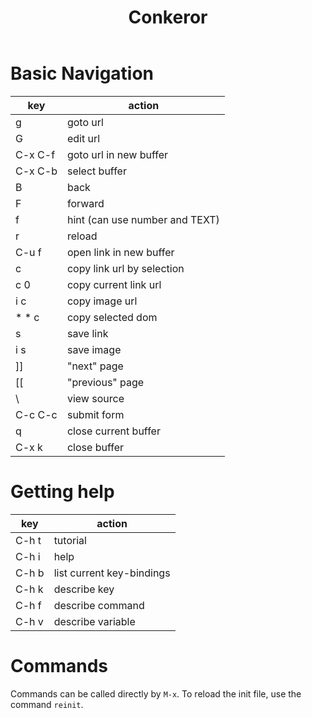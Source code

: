 #+TITLE: Conkeror

* Basic Navigation
| key     | action                         |
|---------+--------------------------------|
| g       | goto url                       |
| G       | edit url                       |
| C-x C-f | goto url in new buffer         |
| C-x C-b | select buffer                  |
| B       | back                           |
| F       | forward                        |
| f       | hint (can use number and TEXT) |
| r       | reload                         |
| C-u f   | open link in new buffer        |
| c       | copy link url by selection     |
| c 0     | copy current link url          |
| i c     | copy image url                 |
| * * c   | copy selected dom              |
| s       | save link                      |
| i s     | save image                     |
| ]]      | "next" page                    |
| [[      | "previous" page                |
| \       | view source                    |
| C-c C-c | submit form                    |
| q       | close current buffer           |
| C-x k   | close buffer                   |


* Getting help
| key   | action                    |
|-------+---------------------------|
| C-h t | tutorial                  |
| C-h i | help                      |
| C-h b | list current key-bindings |
| C-h k | describe key              |
| C-h f | describe command          |
| C-h v | describe variable         |

* Commands
Commands can be called directly by =M-x=.
To reload the init file, use the command =reinit=.
